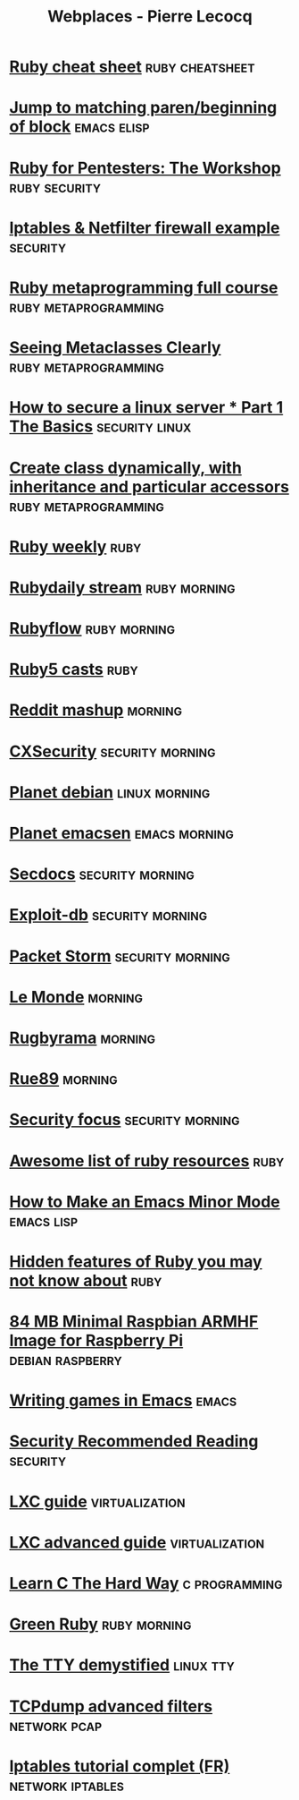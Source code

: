 #+TITLE: Webplaces - Pierre Lecocq
#+STARTUP: showall

* [[http://overapi.com/ruby/][Ruby cheat sheet]] :ruby:cheatsheet:
* [[http://ck.kennt*wayne.de/2013/may/emacs:*jump*to*matching*paren*beginning*of*block][Jump to matching paren/beginning of block]] :emacs:elisp:
* [[http://www.secdocs.org/docs/ruby*for*pentesters*the*workshop*slides/][Ruby for Pentesters: The Workshop]] :ruby:security:
* [[http://documentation.online.net/fr/serveur*dedie/tutoriel/iptables*netfilter*configuration*firewall][Iptables & Netfilter firewall example]] :security:
* [[http://ruby*metaprogramming.rubylearning.com/][Ruby metaprogramming full course]] :ruby:metaprogramming:
* [[http://viewsourcecode.org/why/hacking/seeingMetaclassesClearly.html][Seeing Metaclasses Clearly]] :ruby:metaprogramming:
* [[http://www.thefanclub.co.za/how*to/how*secure*ubuntu*1204*lts*server*part*1*basics][How to secure a linux server * Part 1 The Basics]] :security:linux:
* [[http://stackoverflow.com/questions/6795203/create*class*dynamically*with*inheritance*and*particular*accessors][Create class dynamically, with inheritance and particular accessors]] :ruby:metaprogramming:
* [[http://rubyweekly.com/issues][Ruby weekly]] :ruby:
* [[http://stream.rubydaily.org/][Rubydaily stream]] :ruby:morning:
* [[http://www.rubyflow.com/][Rubyflow]] :ruby:morning:
* [[http://ruby5.envylabs.com/][Ruby5 casts]] :ruby:
* [[http://www.reddit.com/r/debian+emacs+netsec+ruby+linux][Reddit mashup]] :morning:
* [[http://cxsecurity.com/][CXSecurity]] :security:morning:
* [[http://planet.debian.org/][Planet debian]] :linux:morning:
* [[http://planet.emacsen.org/][Planet emacsen]] :emacs:morning:
* [[http://www.secdocs.org/][Secdocs]] :security:morning:
* [[http://www.exploit-db.com/][Exploit-db]] :security:morning:
* [[http://packetstormsecurity.com/][Packet Storm]] :security:morning:
* [[http://www.lemonde.fr/][Le Monde]] :morning:
* [[http://www.rugbyrama.fr/][Rugbyrama]] :morning:
* [[http://rue89.nouvelobs.com/][Rue89]] :morning:
* [[http://www.securityfocus.com/][Security focus]] :security:morning:
* [[https://github.com/markets/awesome*ruby][Awesome list of ruby resources]] :ruby:
* [[http://nullprogram.com/blog/2013/02/06/][How to Make an Emacs Minor Mode]] :emacs:lisp:
* [[http://blog.arkency.com/2014/07/hidden*features*of*ruby*you*may*dont*know*about/][Hidden features of Ruby you may not know about]] :ruby:
* [[http://www.cnx-software.com/2012/07/31/84-mb-minimal-raspbian-armhf-image-for-raspberry-pi/][84 MB Minimal Raspbian ARMHF Image for Raspberry Pi]]      :debian:raspberry:
* [[http://www.youtube.com/watch?v=gk39mp8Vy4Mf][Writing games in Emacs]]                                              :emacs:
* [[http://dfir.org/?q=node/8][Security Recommended Reading]]                                     :security:
* [[http://www.flockport.com/lxc-guide/][LXC guide]]                                                  :virtualization:
* [[http://www.flockport.com/lxc-advanced-guide/][LXC advanced guide]]                                         :virtualization:
* [[http://c.learncodethehardway.org/book/][Learn C The Hard Way]]                                        :c:programming:
* [[http://greenruby.org/][Green Ruby]]                                                   :ruby:morning:
* [[http://www.linusakesson.net/programming/tty/][The TTY demystified]]                                             :linux:tty:
* [[http://www.wains.be/pub/networking/tcpdump_advanced_filters.txt][TCPdump advanced filters]]				:network:pcap:
* [[http://www.inetdoc.net/guides/iptables-tutorial/][Iptables tutorial complet (FR)]]                           :network:iptables:
